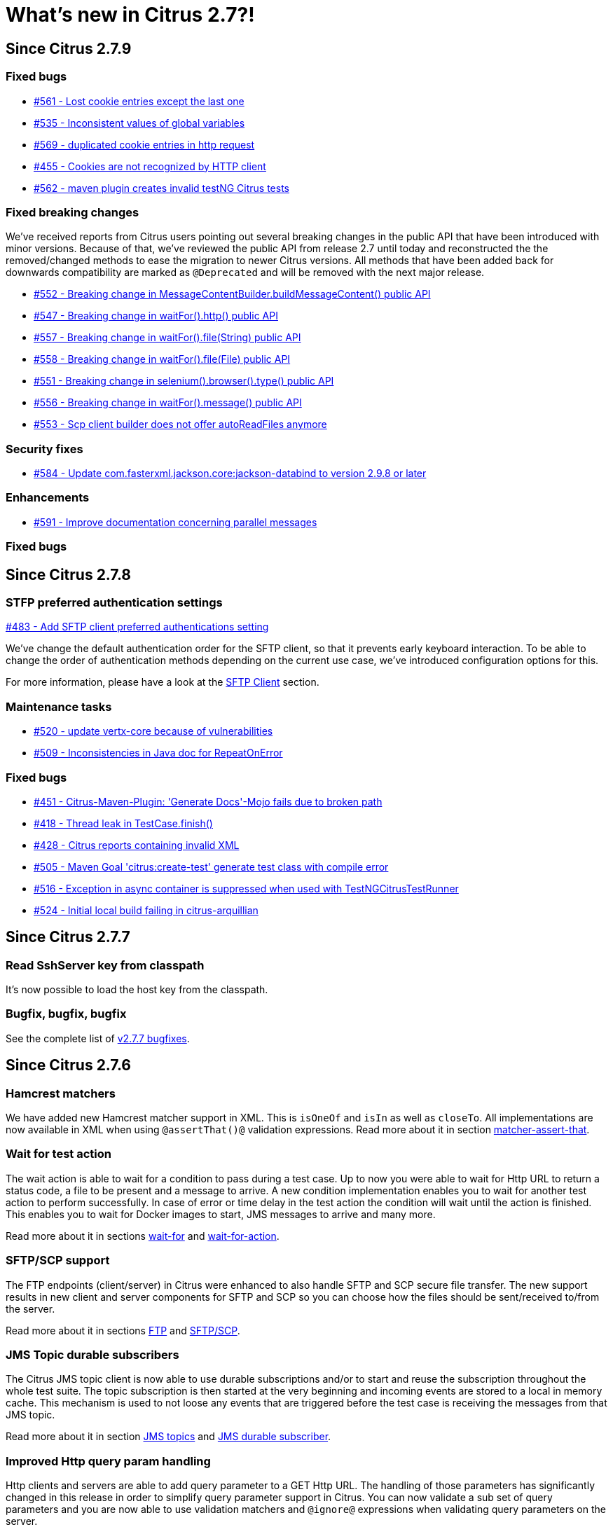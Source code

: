 [[changes-new]]
= What's new in Citrus 2.7?!

[[changes-2-7-9]]
== Since Citrus 2.7.9

[[changes-bugs-2-7-9]]
=== Fixed bugs

* https://github.com/citrusframework/citrus/issues/561[#561 - Lost cookie entries except the last one]
* https://github.com/citrusframework/citrus/issues/535[#535 - Inconsistent values of global variables]
* https://github.com/citrusframework/citrus/issues/569[#569 - duplicated cookie entries in http request]
* https://github.com/citrusframework/citrus/issues/455[#455 - Cookies are not recognized by HTTP client]
* https://github.com/citrusframework/citrus/issues/562[#562 - maven plugin creates invalid testNG Citrus tests]

[[fixed-breaking-changes-2-7-9]]
=== Fixed breaking changes

We've received reports from Citrus users pointing out several breaking changes in the public API that have been introduced
with minor versions. Because of that, we've reviewed the public API from release 2.7 until today and reconstructed the
the removed/changed methods to ease the migration to newer Citrus versions. All methods that have been added back for
downwards compatibility are marked as `@Deprecated` and will be removed with the next major release.

* https://github.com/citrusframework/citrus/issues/552[#552 - Breaking change in MessageContentBuilder.buildMessageContent() public API]
* https://github.com/citrusframework/citrus/issues/547[#547 - Breaking change in waitFor().http() public API]
* https://github.com/citrusframework/citrus/issues/557[#557 - Breaking change in waitFor().file(String) public API]
* https://github.com/citrusframework/citrus/issues/558[#558 - Breaking change in waitFor().file(File) public API]
* https://github.com/citrusframework/citrus/issues/551[#551 - Breaking change in selenium().browser().type() public API]
* https://github.com/citrusframework/citrus/issues/556[#556 - Breaking change in waitFor().message() public API]
* https://github.com/citrusframework/citrus/issues/553[#553 - Scp client builder does not offer autoReadFiles anymore]

[[changes-security-2-7-9]]
=== Security fixes
* https://github.com/citrusframework/citrus/issues/584[#584 - Update com.fasterxml.jackson.core:jackson-databind to version 2.9.8 or later]

[[changes-enhancements-2-7-9]]
=== Enhancements
* https://github.com/citrusframework/citrus/issues/591[#591 - Improve documentation concerning parallel messages]

=== Fixed bugs

[[changes-2-7-8]]
== Since Citrus 2.7.8

[[changes-sftp]]
=== STFP preferred authentication settings
https://github.com/citrusframework/citrus/issues/483[#483 - Add SFTP client preferred authentications setting]

We've change the default authentication order for the SFTP client, so that it prevents early keyboard interaction. To be
able to change the order of authentication methods depending on the current use case, we've introduced configuration
options for this.

For more information, please have a look at the link:#sftp-client[SFTP Client] section.


[[changes-maintenance]]
=== Maintenance tasks

* https://github.com/citrusframework/citrus/issues/520[#520 - update vertx-core because of vulnerabilities]
* https://github.com/citrusframework/citrus/issues/509[#509 - Inconsistencies in Java doc for RepeatOnError]

[[changes-bugs-2-7-8]]
=== Fixed bugs

* https://github.com/citrusframework/citrus/issues/451[#451 - Citrus-Maven-Plugin: 'Generate Docs'-Mojo fails due to broken path]
* https://github.com/citrusframework/citrus/issues/418[#418 - Thread leak in TestCase.finish()]
* https://github.com/citrusframework/citrus/issues/428[#428 - Citrus reports containing invalid XML]
* https://github.com/citrusframework/citrus/issues/505[#505 - Maven Goal 'citrus:create-test' generate test class with compile error]
* https://github.com/citrusframework/citrus/issues/516[#516 - Exception in async container is suppressed when used with TestNGCitrusTestRunner]
* https://github.com/citrusframework/citrus/issues/524[#524 - Initial local build failing in citrus-arquillian]

[[changes-2-7-7]]
== Since Citrus 2.7.7

[[changes-SshServer]]
=== Read SshServer key from classpath

It's now possible to load the host key from the classpath.

[[changes-bugs]]
=== Bugfix, bugfix, bugfix

See the complete list of https://github.com/citrusframework/citrus/milestone/12?closed=1[v2.7.7 bugfixes].

[[changes-2-7-6]]
== Since Citrus 2.7.6

[[changes-hamcrest-number-matchers]]
=== Hamcrest matchers

We have added new Hamcrest matcher support in XML. This is `isOneOf` and `isIn` as well as `closeTo`. All implementations are now available in XML when using `@assertThat()@` validation expressions.
Read more about it in section link:#matcher-assert-that[matcher-assert-that].

[[changes-wait-for-action]]
=== Wait for test action

The wait action is able to wait for a condition to pass during a test case. Up to now you were able to wait for Http URL to return a status code, a file to be present and a message to arrive. A new
condition implementation enables you to wait for another test action to perform successfully. In case of error or time delay in the test action the condition will wait until the action is finished. This
enables you to wait for Docker images to start, JMS messages to arrive and many more.

Read more about it in sections link:#containers-wait[wait-for] and link:#containers-wait-action[wait-for-action].

[[changes-sftp-scp]]
=== SFTP/SCP support

The FTP endpoints (client/server) in Citrus were enhanced to also handle SFTP and SCP secure file transfer. The new support results in new client and server components for SFTP and SCP so you can
choose how the files should be sent/received to/from the server.

Read more about it in sections link:#ftp[FTP] and link:#sftp[SFTP/SCP].

[[changes-jms-durable-scubscribers]]
=== JMS Topic durable subscribers

The Citrus JMS topic client is now able to use durable subscriptions and/or to start and reuse the subscription throughout the whole test suite. The topic subscription is then started at the very beginning
and incoming events are stored to a local in memory cache. This mechanism is used to not loose any events that are triggered before the test case is receiving the messages from that JMS topic.

Read more about it in section link:#jms-topic-subscriber[JMS topics] and link:#jms-topic-durable-subscription[JMS durable subscriber].

[[changes-http-query-params]]
=== Improved Http query param handling

Http clients and servers are able to add query parameter to a GET Http URL. The handling of those parameters has significantly changed in this release in order to simplify query parameter support in Citrus. You can now
validate a sub set of query parameters and you are now able to use validation matchers and `@ignore@` expressions when validating query parameters on the server.

Read more about it in section link:#http[Http support].

[[changes-validation-matcher-new-line]]
=== Validation matchers

We have added some new validation matcher implementations `ignoreNewLine`, `trim` and `trimAllWhitespace`.

Read more about it in section link:#matcher-ignore-new-line[ignore-new-line], link:#matcher-trim[trim] and link:#matcher-trim-all-whitespace[trim-all-whitespace].

[[changes-2-7-5]]
== Since Citrus 2.7.5

[[changes-message-selector]]
=== Message selector on non-XML payloads

Citrus has always been able to select messages on a queue or channel in a receive test action in order to pick a message
of matching headers and or payload contents from a list of inbound messages. This enabled us to perform parallel testing and in addition to that
we are able to realize test scenarios where multiple messages arrive unordered at the same time.

The message selector processing has been enhnaced with JsonPath support as well as validation matcher conditions. So you can filter messages of certain
nature based on non XML payloads, too.

Read more about message selectors in link:#message-selectors[message-selector] and link:#message-channel-selector[message-channel-selector].

[[changes-zip-archives]]
=== Send and receive zip archives

Citrus provides a special message implementation that automatically adds the payload in form of one to many files and directories to a zip archive. The final zipped content is then
provided as binary message payload. This makes it very easy to send and receive zipped files and directories within Citrus.

[[changes-ftp-rewrite]]
=== Support FTP store and retrieve file operations

The FTP support has been rewritten to a certain extend in this release. This is because the former implementation has been too close to the FTP protocol. The new implementation is much
more comfortable when it comes to store and retrieve files on a FTP server. Also you can now check on a server side that files are pushed or retrieved via client interaction.

This new FTP API is backward compatible to former tests but you should definitely have a look at the new capabilities in FTP support. Check out the new stuff in chapter link:#ftp[ftp].

[[changes-binary-message]]
=== Binary messages

Handling of binary message content has been possible in Citrus. We have had some issues though when using non standard binary Content-Type headers in Http communication. The binary content was then treated
as String content obviously corrupting the binary content while processing. Also the Http client has not been able to retrieve binary message content from the server in order to validate the binary
streams. All issues are fixed with this release and in combination with extended binary message content utilities we expand the framework to handle binary content on client and server side.

To mention only one of these enhancements we now have a binary message stream validator that is able to compare two input streams of binary content. See chapter link:#binary-message-validation[binary-message-validation] for details.

[[changes-2-7-4]]
== Since Citrus 2.7.4

[[changes-swagger]]
=== Test generation from swagger definitions

It's now possible to generate a basic Test setup from swagger.json files using the Citrus Maven plugin.

[[changes-jdbc]]
=== JDBC server

Preparing databases for testing can be hard times. Creating all tables and preparing the test data with all constraints and data integrity is often a full time job and
very exhausting. Instead of preparing a real database would'nt it be nice to just mock the database queries with proper result set generation just in time within the test? But at the same time
we need to really use JDBC to connect and retrieve the data from a JDBC mock server.

This is now possible with the new JDBC server integration in Citrus. You can receive incoming SQL statements (INSERT, UPDATE, SELECT, DELETE, ...) and respond with a proper data set and/or rows updated result.
This enables us to test the data access in a database persistence layer without having to actually create the tables and data needed for the test scenario.

Read about it in chapter link:#jdbc[JDBC server].

[[changes-async]]
=== Async container

Sometimes it is good to execute test actions in parallel so you can do things simultaneously in a test case. In some cases it is just to execute a single test action in parallel to the rest of the test. When using send operations
you already could have used `fork="true"` option on that test action. The async test action container provides such functionality for all other test actions, too. Just add a test action to the async container and
the action is executed in a separate thread. The test case is not blocked with that action execution and immediately executes the next action in place.

Read about it in chapter link:#containers-async[Async].

[[changes-property-functions]]
=== System/Env property functions

There are new functions available to access System properties and environment settings. This enables you to resolve property values in test cases at runtime. See how to use this functions in chapter link:#functions[functions].

[[changes-url-encode-functions]]
=== URL encode/decode functions

Two new functions enable you to URL encode/decode a String with proper URL escaping. See how to use this functions in chapter link:#functions[functions].

[[changes-2-7-3]]
== Since Citrus 2.7.3

[[changes-plaintext-ignore]]
=== Ignore sections in plain text

Plain text message validation is usually based on a complete String equals comparison. With latest release we added the possibility to ignore some sections with
well known `@ignore@` keyword placeholder. The message validator will automatically ignore words or character sections based on that. Read more about this in chapter
link:#plain-text-message-validation[plain text message validation].

Also possible is the extraction of sections as new test variables when using the `@variable()@` matcher in the plain text message content.

[[changes-json-schema-validation]]
=== Json schema validation

When dealing with Json message content the latest release allows adding of schema validation. The Json structure is validated with proper schema as of Open API (Swagger) schema rules.
As usual the available schema files are defined in a schema repository in the project configuration. Read more about this in chapter link:#json-schema-validation[json schema validation].

[[changes-junit5]]
=== JUnit5 support

With this release you are able to integrate Citrus with JUnit5 the new generation of the famous unit testing framework. We provide a Citrus JUnit5 extension that can do the trick.
Read more about this in chapter link:#run-with-junit5[run with JUnit5].

[[changes-refactoring]]
=== Refactoring

Deprecated APIs and classes that coexisted a long time are now removed. If your project is using on of these deprecated
classes you may run into compile time errors.
Please have a look at the Citrus API JavaDocs and documentation in order to find out how to use the new APIs and classes
that replaced the old deprecated stuff.

[[changes-bugfixes]]
== Bugfixes

Bugs are part of our software developers world and fixing them is part of your daily business, too. Finding and solving issues
makes Citrus better every day. For a detailed listing of all bugfixes please refer to the complete
https://www.citrusframework.org/changes-report.html[changes log] of each release.
